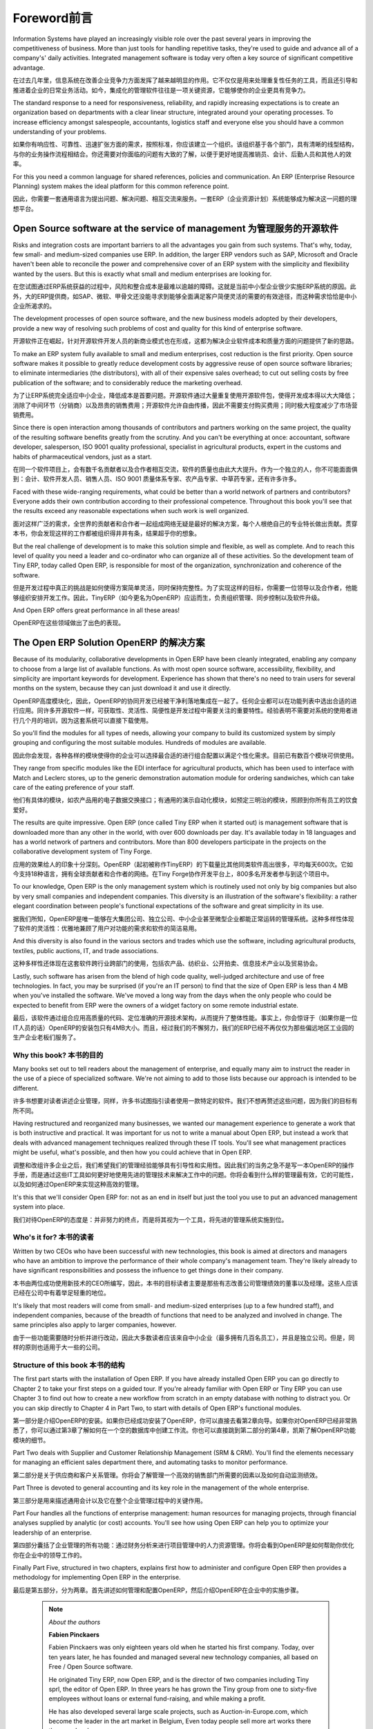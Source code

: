 ﻿
********
Foreword前言
********


Information Systems have played an increasingly visible role over the past several years in improving the competitiveness of business. More than just tools for handling repetitive tasks, they're used to guide and advance all of a company's' daily activities. Integrated management software is today very often a key source of significant competitive advantage.

在过去几年里，信息系统在改善企业竞争力方面发挥了越来越明显的作用。它不仅仅是用来处理重复性任务的工具，而且还引导和推进着企业的日常业务活动。如今，集成化的管理软件往往是一项关键资源，它能够使你的企业更具有竞争力。

The standard response to a need for responsiveness, reliability, and rapidly increasing expectations is to create an organization based on departments with a clear linear structure, integrated around your operating processes. To increase efficiency amongst salespeople, accountants, logistics staff and everyone else you should have a common understanding of your problems.

如果你有响应性、可靠性、迅速扩张方面的需求，按照标准，你应该建立一个组织。该组织基于各个部门，具有清晰的线型结构，与你的业务操作流程相结合。你还需要对你面临的问题有大致的了解，以便于更好地提高推销员、会计、后勤人员和其他人的效率。

For this you need a common language for shared references, policies and communication. An ERP (Enterprise Resource Planning) system makes the ideal platform for this common reference point.

因此，你需要一套通用语言为提出问题、解决问题、相互交流来服务。一套ERP（企业资源计划）系统能够成为解决这一问题的理想平台。

Open Source software at the service of management  为管理服务的开源软件
---------------------------------------------------

Risks and integration costs are important barriers to all the advantages you gain from such systems. That's why, today, few small- and medium-sized companies use ERP. In addition, the larger ERP vendors such as SAP, Microsoft and Oracle haven't been able to reconcile the power and comprehensive cover of an ERP system with the simplicity and flexibility wanted by the users. But this is exactly what small and medium enterprises are looking for. 

在您试图通过ERP系统获益的过程中，风险和整合成本是最难以逾越的障碍。这就是当前中小型企业很少实施ERP系统的原因。此外，大的ERP提供商，如SAP、微软、甲骨文还没能寻求到能够全面满足客户简便灵活的需要的有效途径，而这种需求恰恰是中小企业所渴求的。

The development processes of open source software, and the new business models adopted by their developers, provide a new way of resolving such problems of cost and quality for this kind of enterprise software.

开源软件正在崛起，针对开源软件开发人员的新商业模式也在形成，这都为解决企业软件成本和质量方面的问题提供了新的思路。

To make an ERP system fully available to small and medium enterprises, cost reduction is the first priority. Open source software makes it possible to greatly reduce development costs by aggressive reuse of open source software libraries; to eliminate intermediaries (the distributors), with all of their expensive sales overhead; to cut out selling costs by free publication of the software; and to considerably reduce the marketing overhead.

为了让ERP系统完全适应中小企业，降低成本是首要问题。开源软件通过大量重复使用开源软件包，使得开发成本得以大大降低；消除了中间环节（分销商）以及昂贵的销售费用；开源软件允许自由传播，因此不需要支付购买费用；同时极大程度减少了市场营销费用。

Since there is open interaction among thousands of contributors and partners working on the same project, the quality of the resulting software benefits greatly from the scrutiny. And you can't be everything at once: accountant, software developer, salesperson, ISO 9001 quality professional, specialist in agricultural products, expert in the customs and habits of pharmaceutical vendors, just as a start. 

在同一个软件项目上，会有数千名贡献者以及合作者相互交流，软件的质量也由此大大提升。作为一个独立的人，你不可能面面俱到：会计、软件开发人员、销售人员、ISO 9001 质量体系专家、农产品专家、中草药专家，还有许多许多。

Faced with these wide-ranging requirements, what could be better than a world network of partners and contributors? Everyone adds their own contribution according to their professional competence. Throughout this book you'll see that the results exceed any reasonable expectations when such work is well organized.

面对这样广泛的需求，全世界的贡献者和合作者一起组成网络无疑是最好的解决方案，每个人根绝自己的专业特长做出贡献。贯穿本书，你会发现这样的工作都被组织得井井有条，结果超乎你的想象。

But the real challenge of development is to make this solution simple and flexible, as well as complete. And to reach this level of quality you need a leader and co-ordinator who can organize all of these activities. So the development team of Tiny ERP, today called Open ERP, is responsible for most of the organization, synchronization and coherence of the software. 

但是开发过程中真正的挑战是如何使得方案简单灵活，同时保持完整性。为了实现这样的目标，你需要一位领导以及合作者，他能够组织安排开发工作。因此，TinyERP（如今更名为OpenERP）应运而生，负责组织管理、同步控制以及软件升级。

And Open ERP offers great performance in all these areas!

OpenERP在这些领域做出了出色的表现。

The Open ERP Solution OpenERP 的解决方案
-----------------------

Because of its modularity, collaborative developments in Open ERP have been cleanly integrated, enabling any company to choose from a large list of available functions. As with most open source software, accessibility, flexibility, and simplicity are important keywords for development. Experience has shown that there's no need to train users for several months on the system, because they can just download it and use it directly. 

OpenERP高度模块化，因此，OpenERP的协同开发已经被干净利落地集成在一起了。任何企业都可以在功能列表中选出合适的进行应用。同许多开源软件一样，可获取性、灵活性、简便性是开发过程中需要关注的重要特性。经验表明不需要对系统的使用者进行几个月的培训，因为这套系统可以直接下载使用。

So you'll find the modules for all types of needs, allowing your company to build its customized system by simply grouping and configuring the most suitable modules. Hundreds of modules are available. 

因此你会发现，各种各样的模块使得你的企业可以选择最合适的进行组合配置以满足个性化需求。目前已有数百个模块可供使用。

They range from specific modules like the EDI interface for agricultural products, which has been used to interface with Match and Leclerc stores, up to the generic demonstration automation module for ordering sandwiches, which can take care of the eating preference of your staff. 

他们有具体的模块，如农产品用的电子数据交换接口；有通用的演示自动化模块，如预定三明治的模块，照顾到你所有员工的饮食爱好。

The results are quite impressive. Open ERP (once called Tiny ERP when it started out) is management software that is downloaded more than any other in the world, with over 600 downloads per day. It's available today in 18 languages and has a world network of partners and contributors. More than 800 developers participate in the projects on the collaborative development system of Tiny Forge.

应用的效果给人的印象十分深刻。OpenERP（起初被称作TinyERP）的下载量比其他同类软件高出很多，平均每天600次。它如今支持18种语言，拥有全球贡献者和合作者的网络。在Tiny Forge协作开发平台上，800多名开发者参与到这个项目中。

To our knowledge, Open ERP is the only management system which is routinely used not only by big companies but also by very small companies and independent companies. This diversity is an illustration of the software's flexibility: a rather elegant coordination between people's functional expectations of the software and great simplicity in its use. 

据我们所知，OpenERP是唯一能够在大集团公司、独立公司、中小企业甚至微型企业都能正常运转的管理系统。这种多样性体现了软件的灵活性：优雅地兼顾了用户对功能的需求和软件的简洁易用。

And this diversity is also found in the various sectors and trades which use the software, including agricultural products, textiles, public auctions, IT, and trade associations. 

这种多样性还体现在这套软件跨行业跨部门的使用，包括农产品、纺织业、公开拍卖、信息技术产业以及贸易协会。

Lastly, such software has arisen from the blend of high code quality, well-judged architecture and use of free technologies. In fact, you may be surprised (if you're an IT person) to find that the size of Open ERP is less than 4 MB when you've installed the software. We've moved a long way from the days when the only people who could be expected to benefit from ERP were the owners of a widget factory on some remote industrial estate.

最后，该软件通过组合应用高质量的代码、定位准确的开源技术架构，从而提升了整体性能。事实上，你会惊讶于（如果你是一位IT人员的话）OpenERP的安装包只有4MB大小。而且，经过我们的不懈努力，我们的ERP已经不再仅仅为那些偏远地区工业园的生产企业老板们服务了。

Why this book? 本书的目的
===============

Many books set out to tell readers about the management of enterprise, and equally many aim to instruct the reader in the use of a piece of specialized software. We're not aiming to add to those lists because our approach is intended to be different.

许多书想要对读者讲述企业管理，同样，许多书试图指引读者使用一款特定的软件。我们不想再赘述这些问题，因为我们的目标有所不同。

Having restructured and reorganized many businesses, we wanted our management experience to generate a work that is both instructive and practical. It was important for us not to write a manual about Open ERP, but instead a work that deals with advanced management techniques realized through these IT tools. You'll see what management practices might be useful, what's possible, and then how you could achieve that in Open ERP. 

调整和改组许多企业之后，我们希望我们的管理经验能够具有引导性和实用性。因此我们的当务之急不是写一本OpenERP的操作手册，而是通过这些IT工具如何更好地使用先进的管理技术来解决工作中的问题。你将会看到什么样的管理最有效，它的可能性，以及如何通过OpenERP来实现这种高效的管理。

It's this that we'll consider Open ERP for: not as an end in itself but just the tool you use to put an advanced management system into place.

我们对待OpenERP的态度是：并非努力的终点，而是将其视为一个工具，将先进的管理系统实施到位。

Who's it for? 本书的读者
===============

Written by two CEOs who have been successful with new technologies, this book is aimed at directors and managers who have an ambition to improve the performance of their whole company's management team. They're likely already to have significant responsibilities and possess the influence to get things done in their company. 

本书由两位成功使用新技术的CEO所编写，因此，本书的目标读者主要是那些有志改善公司管理绩效的董事以及经理。这些人应该已经在公司中有着举足轻重的地位。

It's likely that most readers will come from small- and medium-sized enterprises (up to a few hundred staff), and independent companies, because of the breadth of functions that need to be analyzed and involved in change. The same principles also apply to larger companies, however.

由于一些功能需要随时分析并进行改动，因此大多数读者应该来自中小企业（最多拥有几百名员工），并且是独立公司。但是，同样的原则也适用于大一些的公司。

Structure of this book 本书的结构
=======================

The first part starts with the installation of Open ERP. If you have already installed Open ERP you can go directly to Chapter 2 to take your first steps on a guided tour. If you're already familiar with Open ERP or Tiny ERP you can use Chapter 3 to find out how to create a new workflow from scratch in an empty database with nothing to distract you. Or you can skip directly to Chapter 4 in Part Two, to start with details of Open ERP's functional modules.

第一部分是介绍OpenERP的安装。如果你已经成功安装了OpenERP，你可以直接去看第2章向导。如果你对OpenERP已经非常熟悉了，你可以通过第3章了解如何在一个空的数据库中创建工作流。你也可以直接跳到第二部分的第4章，凯斯了解OpenERP功能模块的细节。

Part Two deals with Supplier and Customer Relationship Management (SRM & CRM). You'll find the elements necessary for managing an efficient sales department there, and automating tasks to monitor performance.

第二部分是关于供应商和客户关系管理。你将会了解管理一个高效的销售部门所需要的因素以及如何自动监测绩效。

Part Three is devoted to general accounting and its key role in the management of the whole enterprise.

第三部分是用来描述通用会计以及它在整个企业管理过程中的关键作用。

Part Four handles all the functions of enterprise management: human resources for managing projects, through financial analyses supplied by analytic (or cost) accounts. You'll see how using Open ERP can help you to optimize your leadership of an enterprise.

第四部分囊括了企业管理的所有功能：通过财务分析来进行项目管理中的人力资源管理。你将会看到OpenERP是如何帮助你优化你在企业中的领导工作的。

Finally Part Five, structured in two chapters, explains first how to administer and configure Open ERP then provides a methodology for implementing Open ERP in the enterprise.

最后是第五部分，分为两章。首先讲述如何管理和配置OpenERP，然后介绍OpenERP在企业中的实施步骤。


	.. note::  *About the authors*
	                
	                **Fabien Pinckaers** 

			Fabien Pinckaers was only eighteen years old when he started his first company. Today, over ten years later, he has founded and managed several new technology companies, all based on Free / Open Source software.

			He originated Tiny ERP, now Open ERP, and is the director of two companies including Tiny sprl, the editor of Open ERP. In three years he has grown the Tiny group from one to sixty-five employees without loans or external fund-raising, and while making a profit.

			He has also developed several large scale projects, such as Auction-in-Europe.com, which become the leader in the art market in Belgium, Even today people sell more art works there than on ebay.be.

			He is also the founder of the LUG (Linux User Group) of Louvain-la-Neuve, and of several free projects like OpenReport, OpenStuff and Tiny Report. Educated as a civil engineer (polytechnic), he has won several IT prizes in Europe such as Wired and l'Inscene.

			A fierce defender of free software in the enterprise, he is in constant demand as a conference speaker and he is the author of numerous articles dealing with free software in the management of the enterprise.

                        **Geoff Gardiner**

			Geoff has held posts as director of services and of IT systems for international companies and in manufacturing. He was Senior Industrial Research Fellow at Cambridge University's Institute for Manufacturing where he focused on innovation processes.

			He founded Seath Solutions Ltd (http://www.seathsolutions.com/) to provide services in the use of Open Source software, particularly Open ERP, for business management.

			Author of articles and books focusing on the processes and technology of innovation, Geoff is also an active contributor to the Open ERP project. He holds an MBA from Cranfield School of Management and an MA in Engineering and Electrical Sciences from Trinity Hall, Cambridge. He is a member of the Institution of Engineering and Technology and of the Society of Authors.

			Having observed, suffered, and led process implementation projects in various organizations, he has many thoughts to share on the successful adoption of an effective management automation tool.

Thanks
=======

        *From Geoff Gardiner*

My gratitude goes to my co-author, Fabien Pinckaers, for his vision and tenacity in developing Tiny ERP and Open ERP, and the team at Tiny for its excellent work on this.

Open ERP relies on a philosophy of Open Source and on the technologies that have been developed and tuned over the years by numerous talented people. Their efforts are greatly appreciated.

Thanks also to my family for their encouragement, their tolerance and their constant presence.

        *From Fabien Pinckaers*

I address my thanks to all of the team at Tiny for their hard work in preparing, translating and re-reading the book in its various forms. My particular thanks to Laurence Henrion and my family for supporting me throughout all this effort.


.. Copyright © Open Object Press. All rights reserved.

.. You may take electronic copy of this publication and distribute it if you don't
.. change the content. You can also print a copy to be read by yourself only.

.. We have contracts with different publishers in different countries to sell and
.. distribute paper or electronic based versions of this book (translated or not)
.. in bookstores. This helps to distribute and promote the Open ERP product. It
.. also helps us to create incentives to pay contributors and authors using author
.. rights of these sales.

.. Due to this, grants to translate, modify or sell this book are strictly
.. forbidden, unless Tiny SPRL (representing Open Object Press) gives you a
.. written authorisation for this.

.. Many of the designations used by manufacturers and suppliers to distinguish their
.. products are claimed as trademarks. Where those designations appear in this book,
.. and Open ERP Press was aware of a trademark claim, the designations have been
.. printed in initial capitals.

.. While every precaution has been taken in the preparation of this book, the publisher
.. and the authors assume no responsibility for errors or omissions, or for damages
.. resulting from the use of the information contained herein.

.. Published by Open ERP Press, Grand Rosière, Belgium

